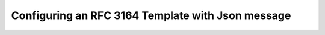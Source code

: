 Configuring an RFC 3164 Template with Json message
==================================================

